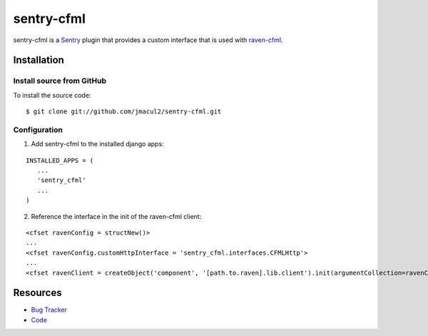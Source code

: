sentry-cfml
==========

sentry-cfml is a `Sentry <https://www.getsentry.com/welcome/>`_ plugin that provides
a custom interface that is used with `raven-cfml <https://github.com/jmacul2/raven-cfml>`_.

Installation
------------

Install source from GitHub
~~~~~~~~~~~~~~~~~~~~~~~~~~

To install the source code:

::

    $ git clone git://github.com/jmacul2/sentry-cfml.git



Configuration
~~~~~~~~~~~~~

1. Add sentry-cfml to the installed django apps:

::

   INSTALLED_APPS = (
      ...
      'sentry_cfml'
      ...
   )

2. Reference the interface in the init of the raven-cfml client:

::

   <cfset ravenConfig = structNew()>
   ...
   <cfset ravenConfig.customHttpInterface = 'sentry_cfml.interfaces.CFMLHttp'>
   ...
   <cfset ravenClient = createObject('component', '[path.to.raven].lib.client').init(argumentCollection=ravenConfig)>

Resources
---------

* `Bug Tracker <http://github.com/jmacul2/sentry-cfml/issues>`_
* `Code <http://github.com/jmacul2/sentry-cfml>`_